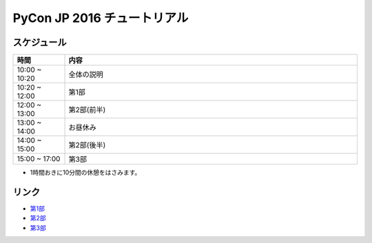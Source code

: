 ============================
PyCon JP 2016 チュートリアル
============================

.. image:: https://pycon.jp/2016/site_media/static/img/top_banner.png

スケジュール
============================

.. csv-table::
  :header: 時間, 内容
  :widths: 15, 85

  10:00 ~ 10:20, 全体の説明
  10:20 ~ 12:00, 第1部
  12:00 ~ 13:00, 第2部(前半)
  13:00 ~ 14:00, お昼休み
  14:00 ~ 15:00, 第2部(後半)
  15:00 ~ 17:00, 第3部
  
* 1時間おきに10分間の休憩をはさみます。

リンク
==============================
* `第1部 <1.rst>`_
* `第2部 <2.rst>`_
* `第3部 <3.rst>`_
